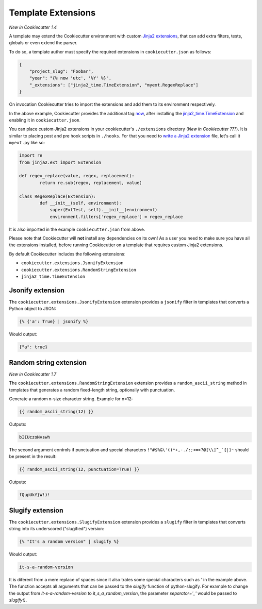 .. _`template extensions`:

Template Extensions
-------------------

*New in Cookiecutter 1.4*

A template may extend the Cookiecutter environment with custom `Jinja2 extensions`_,
that can add extra filters, tests, globals or even extend the parser.

To do so, a template author must specify the required extensions in ``cookiecutter.json`` as follows:

.. code-block:: json

    {
        "project_slug": "Foobar",
        "year": "{% now 'utc', '%Y' %}",
        "_extensions": ["jinja2_time.TimeExtension", "myext.RegexReplace"]
    }

On invocation Cookiecutter tries to import the extensions and add them to its environment respectively.

In the above example, Cookiecutter provides the additional tag `now`_, after
installing the `jinja2_time.TimeExtension`_ and enabling it in ``cookiecutter.json``.

You can place custom Jinja2 extensions in your cookiecutter's ``./extensions`` directory
(*New in Cookiecutter ???*).
It is similar to placing post and pre hook scripts in ``./hooks``.
For that you need to `write a Jinja2 extension`_ file, let's call it ``myext.py`` like so:

.. code-block:: python

	import re
	from jinja2.ext import Extension

	def regex_replace(value, regex, replacement):
		return re.sub(regex, replacement, value)

	class RegexReplace(Extension):
		def __init__(self, environment):
		    super(ExtTest, self).__init__(environment)
		    environment.filters['regex_replace'] = regex_replace

It is also imported in the example ``cookiecutter.json`` from above.

Please note that Cookiecutter will **not** install any dependencies on its own!
As a user you need to make sure you have all the extensions installed, before
running Cookiecutter on a template that requires custom Jinja2 extensions.

By default Cookiecutter includes the following extensions:

- ``cookiecutter.extensions.JsonifyExtension``
- ``cookiecutter.extensions.RandomStringExtension``
- ``jinja2_time.TimeExtension``

Jsonify extension
~~~~~~~~~~~~~~~~~

The ``cookiecutter.extensions.JsonifyExtension`` extension provides a ``jsonify`` filter in templates
that converts a Python object to JSON:

.. code-block:: jinja

    {% {'a': True} | jsonify %}

Would output:

.. code-block:: json

    {"a": true}

Random string extension
~~~~~~~~~~~~~~~~~~~~~~~

*New in Cookiecutter 1.7*

The ``cookiecutter.extensions.RandomStringExtension`` extension provides a ``random_ascii_string``
method in templates that generates a random fixed-length string, optionally with punctuation.

Generate a random n-size character string. Example for n=12:

.. code-block:: jinja

    {{ random_ascii_string(12) }}

Outputs:

.. code-block:: text

    bIIUczoNvswh

The second argument controls if punctuation and special characters
``!"#$%&\'()*+,-./:;<=>?@[\\]^_`{|}~`` should be present in the result:

.. code-block:: jinja

    {{ random_ascii_string(12, punctuation=True) }}

Outputs:

.. code-block:: text

    fQupUkY}W!)!

Slugify extension
~~~~~~~~~~~~~~~~~

The ``cookiecutter.extensions.SlugifyExtension`` extension provides a ``slugify`` filter in templates
that converts string into its underscored ("slugified") version:

.. code-block:: jinja

    {% "It's a random version" | slugify %}

Would output:

.. code-block:: json

    it-s-a-random-version

It is diferent from a mere replace of spaces since it also trates some special characters
such as `'` in the example above. The function accepts all arguments that can be passed to
the `slugify` function of python-slugify. For example to change the output from
`it-s-a-random-version` to `it_s_a_random_version`, the parameter `separator='_'` would
be passed to `slugify()`.

.. _`Jinja2 extensions`: http://jinja.pocoo.org/docs/latest/extensions/
.. _`write a Jinja2 extension`: http://jinja.pocoo.org/docs/latest/extensions/#module-jinja2.ext
.. _`now`: https://github.com/hackebrot/jinja2-time#now-tag
.. _`jinja2_time.TimeExtension`: https://github.com/hackebrot/jinja2-time
.. _`python-slugify`: https://github.com/un33k/python-slugify
